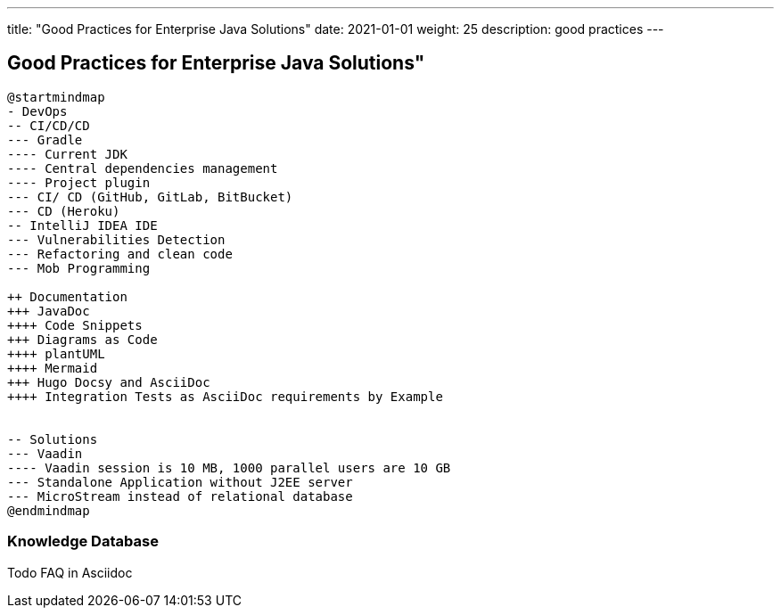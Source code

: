 ---
title: "Good Practices for Enterprise Java Solutions"
date: 2021-01-01
weight: 25
description: good practices
---

==  Good Practices for Enterprise Java Solutions"
:author: Marcel Baumann
:email: <marcel.baumann@tangly.net>
:description: Design conventions for the open source components of tangly
:keywords: agile, architecture, design
:company: https://www.tangly.net/[tangly llc]

[plantuml,development-good-practices-mindmap,svg]
----
@startmindmap
- DevOps
-- CI/CD/CD
--- Gradle
---- Current JDK
---- Central dependencies management
---- Project plugin
--- CI/ CD (GitHub, GitLab, BitBucket)
--- CD (Heroku)
-- IntelliJ IDEA IDE
--- Vulnerabilities Detection
--- Refactoring and clean code
--- Mob Programming

++ Documentation
+++ JavaDoc
++++ Code Snippets
+++ Diagrams as Code
++++ plantUML
++++ Mermaid
+++ Hugo Docsy and AsciiDoc
++++ Integration Tests as AsciiDoc requirements by Example


-- Solutions
--- Vaadin
---- Vaadin session is 10 MB, 1000 parallel users are 10 GB
--- Standalone Application without J2EE server
--- MicroStream instead of relational database
@endmindmap
----

=== Knowledge Database

Todo FAQ in Asciidoc
